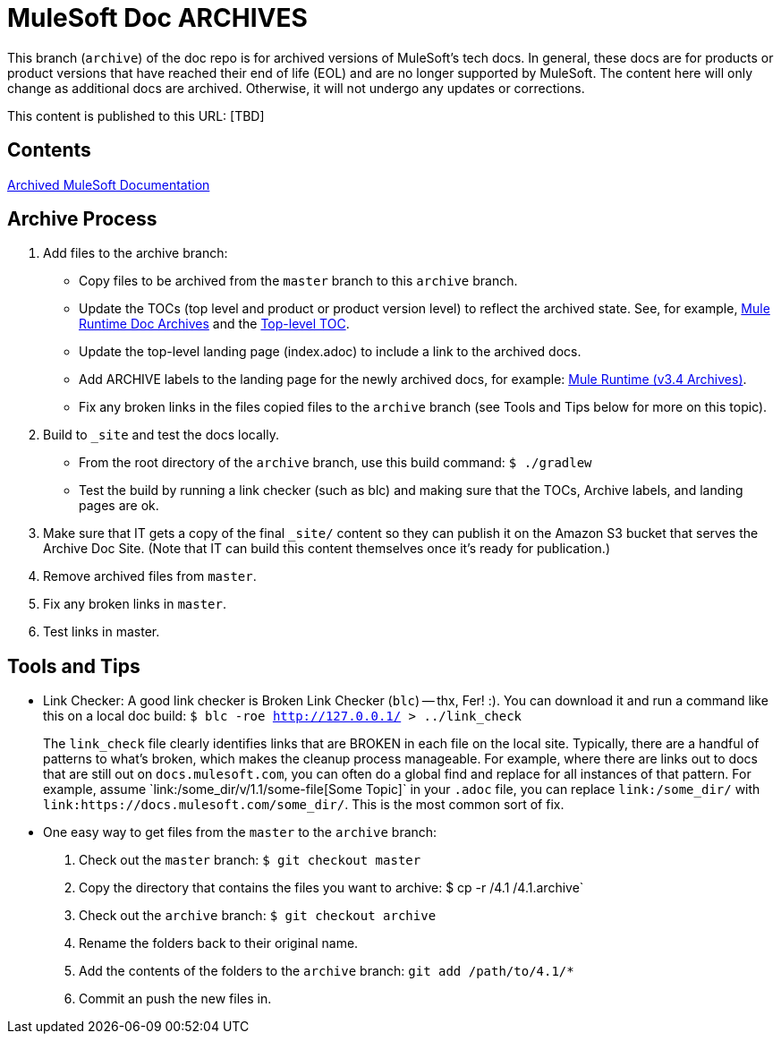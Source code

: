 = MuleSoft Doc ARCHIVES
:experimental:
ifdef::env-github[]
:caution-caption: :fire:
:note-caption: :paperclip:
:tip-caption: :bulb:
:warning-caption: :warning:
endif::[]

This branch (`archive`) of the doc repo is for archived versions of MuleSoft's tech docs. In general, these docs are for products or product versions that have reached their end of life (EOL) and are no longer supported by MuleSoft. The content here will only change as additional docs are archived. Otherwise, it will not undergo any updates or corrections.

This content is published to this URL: [TBD]

== Contents

link:index.adoc[Archived MuleSoft Documentation]

== Archive Process

. Add files to the archive branch:
+
* Copy files to be archived from the `master` branch to this `archive` branch.
* Update the TOCs (top level and product or product version level) to reflect the archived state. See, for example, link:/mule-user-guide/v/3.4/_toc.adoc[Mule Runtime Doc Archives] and the link:_toc.adoc[Top-level TOC].
* Update the top-level landing page (index.adoc) to include a link to the archived docs.
* Add ARCHIVE labels to the landing page for the newly archived docs, for example: link:/mule-user-guide/v/3.4/index.adoc[Mule Runtime (v3.4 Archives)].
* Fix any broken links in the files copied files to the `archive` branch (see Tools and Tips below for more on this topic).
+
. Build to `_site` and test the docs locally.
+
* From the root directory of the `archive` branch, use this build command: `$ ./gradlew`
* Test the build by running a link checker (such as blc) and making sure that the TOCs, Archive labels, and landing pages are ok.
+
. Make sure that IT gets a copy of the final `_site/` content so they can publish it on the Amazon S3 bucket that serves the Archive Doc Site. (Note that IT can build this content themselves once it's ready for publication.)
. Remove archived files from `master`.
. Fix any broken links in `master`.
. Test links in master.

== Tools and Tips

* Link Checker: A good link checker is Broken Link Checker (`blc`) -- thx, Fer! :). You can download it and run a command like this on a local doc build:
`$ blc -roe http://127.0.0.1/ > ../link_check`
+
The `link_check` file clearly identifies links that are BROKEN in each file on the local site. Typically, there are a handful of patterns to what's broken, which makes the cleanup process manageable. For example, where there are links out to docs that are still out on `docs.mulesoft.com`, you can often do a global find and replace for all instances of that pattern. For example, assume +`link:/some_dir/v/1.1/some-file[Some Topic]`+ in your `.adoc` file, you can replace `link:/some_dir/` with `link:https://docs.mulesoft.com/some_dir/`. This is the most common sort of fix.
+
* One easy way to get files from the `master` to the `archive` branch:
+
. Check out the `master` branch: `$ git checkout master`
. Copy the directory that contains the files you want to archive: $ cp -r /4.1 /4.1.archive`
. Check out the `archive` branch: `$ git checkout archive`
. Rename the folders back to their original name.
. Add the contents of the folders to the `archive` branch: `git add /path/to/4.1/*`
. Commit an push the new files in.
